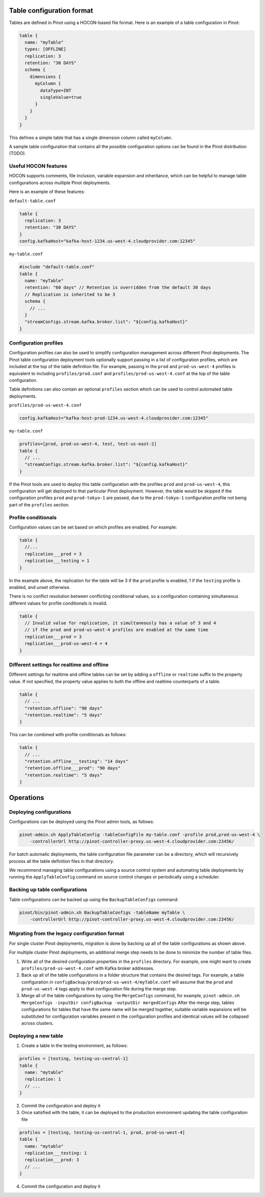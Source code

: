 Table configuration format
==========================

Tables are defined in Pinot using a HOCON-based file format.
Here is an example of a table configuration in Pinot:

.. code-block:: javascript

  table {
    name: "myTable"
    types: [OFFLINE]
    replication: 3
    retention: "30 DAYS"
    schema {
      dimensions {
        myColumn {
          dataType=INT
          singleValue=true
        }
      }
    }
  }

This defines a simple table that has a single dimension column called ``myColumn``.

A sample table configuration that contains all the possible configuration options can be found in the Pinot distribution (TODO).

Useful HOCON features
---------------------

HOCON supports comments, file inclusion, variable expansion and inheritance, which can be helpful to manage table configurations across multiple
Pinot deployments.

Here is an example of these features:

``default-table.conf``

.. code-block:: javascript

  table {
    replication: 3
    retention: "30 DAYS"
  }
  config.kafkaHost="kafka-host-1234.us-west-4.cloudprovider.com:12345"

``my-table.conf``

.. code-block:: javascript

  #include "default-table.conf"
  table {
    name: "myTable"
    retention: "60 days" // Retention is overridden from the default 30 days
    // Replication is inherited to be 3
    schema {
      // ...
    }
    "streamConfigs.stream.kafka.broker.list": "${config.kafkaHost}"
  }

Configuration profiles
----------------------

Configuration profiles can also be used to simplify configuration management across different Pinot deployments. The Pinot
table configuration deployment tools optionally support passing in a list of configuration profiles, which are included at the top of the
table definition file. For example, passing in the ``prod`` and ``prod-us-west-4`` profiles is equivalent to
including ``profiles/prod.conf`` and ``profiles/prod-us-west-4.conf`` at the top of the table configuration.

Table definitions can also contain an optional ``profiles`` section which can be used to control automated table deployments.

``profiles/prod-us-west-4.conf``

.. code-block:: javascript

  config.kafkaHost="kafka-host-prod-1234.us-west-4.cloudprovider.com:12345"

``my-table.conf``

.. code-block:: javascript

  profiles=[prod, prod-us-west-4, test, test-us-east-2]
  table {
    // ...
    "streamConfigs.stream.kafka.broker.list": "${config.kafkaHost}"
  }

If the Pinot tools are used to deploy this table configuration with the profiles ``prod`` and ``prod-us-west-4``, this configuration
will get deployed to that particular Pinot deployment. However, the table would be skipped if the configuration profiles ``prod``
and ``prod-tokyo-1`` are passed, due to the ``prod-tokyo-1`` configuration profile not being part of the ``profiles`` section.

Profile conditionals
--------------------

Configuration values can be set based on which profiles are enabled. For example:

.. code-block:: javascript

  table {
    //...
    replication___prod = 3
    replication___testing = 1
  }

In the example above, the replication for the table will be 3 if the ``prod`` profile is enabled, 1 if the ``testing``
profile is enabled, and unset otherwise.

There is no conflict resolution between conflicting conditional values, so a configuration containing simultaneous
different values for profile conditionals is invalid.

.. code-block:: javascript

  table {
    // Invalid value for replication, it simultaneously has a value of 3 and 4
    // if the prod and prod-us-west-4 profiles are enabled at the same time
    replication___prod = 3
    replication___prod-us-west-4 = 4
  }

Different settings for realtime and offline
-------------------------------------------

Different settings for realtime and offline tables can be set by adding a ``offline`` or ``realtime`` suffix to the
property value. If not specified, the property value applies to both the offline and realtime counterparts of a table.

.. code-block:: javascript

  table {
    // ...
    "retention.offline": "90 days"
    "retention.realtime": "5 days"
  }

This can be combined with profile conditionals as follows:

.. code-block:: javascript

  table {
    // ...
    "retention.offline___testing": "14 days"
    "retention.offline___prod": "90 days"
    "retention.realtime": "5 days"
  }

Operations
==========

Deploying configurations
------------------------

Configurations can be deployed using the Pinot admin tools, as follows:

.. code-block:: bash

  pinot-admin.sh ApplyTableConfig -tableConfigFile my-table.conf -profile prod,prod-us-west-4 \
      -controllerUrl http://pinot-controller-proxy.us-west-4.cloudprovider.com:23456/

For batch automatic deployments, the table configuration file parameter can be a directory, which will recursively process all the table
definition files in that directory.

We recommend managing table configurations using a source control system and automating table deployments by running the
``ApplyTableConfig`` command on source control changes or periodically using a scheduler.

Backing up table configurations
-------------------------------

Table configurations can be backed up using the ``BackupTableConfigs`` command:

.. code-block:: bash

  pinot/bin/pinot-admin.sh BackupTableConfigs -tableName myTable \
      -controllerUrl http://pinot-controller-proxy.us-west-4.cloudprovider.com:23456/

Migrating from the legacy configuration format
----------------------------------------------

For single cluster Pinot deployments, migration is done by backing up all of the table configurations as shown above.

For multiple cluster Pinot deployments, an additional merge step needs to be done to minimize the number of table files.

1. Write all of the desired configuration properties in the ``profiles`` directory. For example, one might want to
   create ``profiles/prod-us-west-4.conf`` with Kafka broker addresses.

2. Back up all of the table configurations in a folder structure that contains the desired tags. For example, a table
   configuration in ``configBackup/prod/prod-us-west-4/myTable.conf`` will assume that the ``prod`` and
   ``prod-us-west-4`` tags apply to that configuration file during the merge step.

3. Merge all of the table configurations by using the ``MergeConfigs`` command, for example,
   ``pinot-admin.sh MergeConfigs -inputDir configBackup -outputDir mergedConfigs`` After the merge step, tables
   configurations for tables that have the same name will be merged together, suitable variable expansions will be
   substituted for configuration variables present in the configuration profiles and identical values will be collapsed
   across clusters.

Deploying a new table
---------------------

1. Create a table in the testing environment, as follows:

.. code-block:: javascript

  profiles = [testing, testing-us-central-1]
  table {
    name: "mytable"
    replication: 1
    // ...
  }

2. Commit the configuration and deploy it
3. Once satisfied with the table, it can be deployed to the production environment updating the table configuration file

.. code-block:: javascript

  profiles = [testing, testing-us-central-1, prod, prod-us-west-4]
  table {
    name: "mytable"
    replication___testing: 1
    replication___prod: 3
    // ...
  }

4. Commit the configuration and deploy it